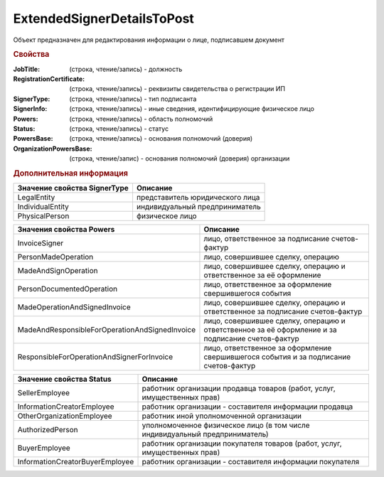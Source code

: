 ExtendedSignerDetailsToPost
===========================

Объект предназначен для редактирования информации о лице, подписавшем документ


.. rubric:: Свойства

:JobTitle: (строка, чтение/запись) - должность
:RegistrationCertificate: (строка, чтение/запись) - реквизиты свидетельства о регистрации ИП
:SignerType: (строка, чтение/запись) - тип подписанта
:SignerInfo: (строка, чтение/запись) - иные сведения, идентифицирующие физическое лицо
:Powers: (строка, чтение/запись) - область полномочий
:Status: (строка, чтение/запись) - статус
:PowersBase: (строка, чтение/запись) - основания полномочий (доверия)
:OrganizationPowersBase: (строка, чтение/запис) - основания полномочий (доверия) организации


.. rubric:: Дополнительная информация

============================ ===============================
Значение свойства SignerType Описание
============================ ===============================
LegalEntity                  представитель юридического лица
IndividualEntity             индивидуальный предприниматель
PhysicalPerson               физическое лицо
============================ ===============================


============================================== =================================================================================================
Значения свойства Powers                       Описание
============================================== =================================================================================================
InvoiceSigner                                  лицо, ответственное за подписание счетов-фактур
PersonMadeOperation                            лицо, совершившее сделку, операцию
MadeAndSignOperation                           лицо, совершившее сделку, операцию и ответственное за её оформление
PersonDocumentedOperation                      лицо, ответственное за оформление свершившегося события
MadeOperationAndSignedInvoice                  лицо, совершившее сделку, операцию и ответственное за подписание счетов-фактур
MadeAndResponsibleForOperationAndSignedInvoice лицо, совершившее сделку, операцию и ответственное за её оформление и за подписание счетов-фактур
ResponsibleForOperationAndSignerForInvoice     лицо, ответственное за оформление свершившегося события и за подписание счетов-фактур
============================================== =================================================================================================


=============================== ==========================================================================
Значение свойства Status        Описание
=============================== ==========================================================================
SellerEmployee                  работник организации продавца товаров (работ, услуг, имущественных прав)
InformationCreatorEmployee      работник организации - составителя информации продавца
OtherOrganizationEmployee       работник иной уполномоченной организации
AuthorizedPerson                уполномоченное физическое лицо (в том числе индивидуальный предприниматель)
BuyerEmployee                   работник организации покупателя товаров (работ, услуг, имущественных прав)
InformationCreatorBuyerEmployee работник организации - составителя информации покупателя
=============================== ==========================================================================
